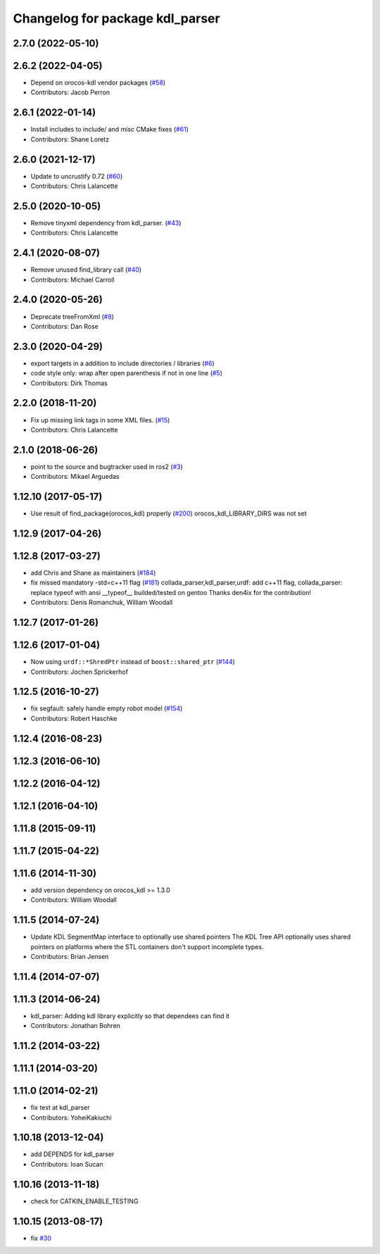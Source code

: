 ^^^^^^^^^^^^^^^^^^^^^^^^^^^^^^^^
Changelog for package kdl_parser
^^^^^^^^^^^^^^^^^^^^^^^^^^^^^^^^

2.7.0 (2022-05-10)
------------------

2.6.2 (2022-04-05)
------------------
* Depend on orocos-kdl vendor packages  (`#58 <https://github.com/ros/kdl_parser/issues/58>`_)
* Contributors: Jacob Perron

2.6.1 (2022-01-14)
------------------
* Install includes to include/ and misc CMake fixes (`#61 <https://github.com/ros/kdl_parser/issues/61>`_)
* Contributors: Shane Loretz

2.6.0 (2021-12-17)
------------------
* Update to uncrustify 0.72 (`#60 <https://github.com/ros/kdl_parser/issues/60>`_)
* Contributors: Chris Lalancette

2.5.0 (2020-10-05)
------------------
* Remove tinyxml dependency from kdl_parser. (`#43 <https://github.com/ros/kdl_parser/issues/43>`_)
* Contributors: Chris Lalancette

2.4.1 (2020-08-07)
------------------
* Remove unused find_library call (`#40 <https://github.com/ros/kdl_parser/issues/40>`_)
* Contributors: Michael Carroll

2.4.0 (2020-05-26)
------------------
* Deprecate treeFromXml (`#8 <https://github.com/ros2/kdl_parser/issues/8>`_)
* Contributors: Dan Rose

2.3.0 (2020-04-29)
------------------
* export targets in a addition to include directories / libraries (`#6 <https://github.com/ros2/kdl_parser/issues/6>`_)
* code style only: wrap after open parenthesis if not in one line (`#5 <https://github.com/ros2/kdl_parser/issues/5>`_)
* Contributors: Dirk Thomas

2.2.0 (2018-11-20)
------------------
* Fix up missing link tags in some XML files. (`#15 <https://github.com/ros2/kdl_parser/issues/15>`_)
* Contributors: Chris Lalancette

2.1.0 (2018-06-26)
------------------
* point to the source and bugtracker used in ros2 (`#3 <https://github.com/ros2/kdl_parser/issues/3>`_)
* Contributors: Mikael Arguedas

1.12.10 (2017-05-17)
--------------------
* Use result of find_package(orocos_kdl) properly (`#200 <https://github.com/ros/robot_model/issues/200>`_)
  orocos_kdl_LIBRARY_DIRS was not set

1.12.9 (2017-04-26)
-------------------

1.12.8 (2017-03-27)
-------------------
* add Chris and Shane as maintainers (`#184 <https://github.com/ros/robot_model/issues/184>`_)
* fix missed mandatory -std=c++11 flag (`#181 <https://github.com/ros/robot_model/issues/181>`_)
  collada_parser,kdl_parser,urdf: add c++11 flag,
  collada_parser: replace typeof with ansi __typeof\_\_
  builded/tested on gentoo
  Thanks den4ix for the contribution!
* Contributors: Denis Romanchuk, William Woodall

1.12.7 (2017-01-26)
-------------------

1.12.6 (2017-01-04)
-------------------
* Now using ``urdf::*ShredPtr`` instead of ``boost::shared_ptr`` (`#144 <https://github.com/ros/robot_model/issues/144>`_)
* Contributors: Jochen Sprickerhof

1.12.5 (2016-10-27)
-------------------
* fix segfault: safely handle empty robot model (`#154 <https://github.com/ros/robot_model/issues/154>`_)
* Contributors: Robert Haschke

1.12.4 (2016-08-23)
-------------------

1.12.3 (2016-06-10)
-------------------

1.12.2 (2016-04-12)
-------------------

1.12.1 (2016-04-10)
-------------------

1.11.8 (2015-09-11)
-------------------

1.11.7 (2015-04-22)
-------------------

1.11.6 (2014-11-30)
-------------------
* add version dependency on orocos_kdl >= 1.3.0
* Contributors: William Woodall

1.11.5 (2014-07-24)
-------------------
* Update KDL SegmentMap interface to optionally use shared pointers
  The KDL Tree API optionally uses shared pointers on platforms where
  the STL containers don't support incomplete types.
* Contributors: Brian Jensen

1.11.4 (2014-07-07)
-------------------

1.11.3 (2014-06-24)
-------------------
* kdl_parser: Adding kdl library explicitly so that dependees can find it
* Contributors: Jonathan Bohren

1.11.2 (2014-03-22)
-------------------

1.11.1 (2014-03-20)
-------------------

1.11.0 (2014-02-21)
-------------------
* fix test at kdl_parser
* Contributors: YoheiKakiuchi

1.10.18 (2013-12-04)
--------------------
* add DEPENDS for kdl_parser
* Contributors: Ioan Sucan

1.10.16 (2013-11-18)
--------------------
* check for CATKIN_ENABLE_TESTING

1.10.15 (2013-08-17)
--------------------
* fix `#30 <https://github.com/ros/robot_model/issues/30>`_
